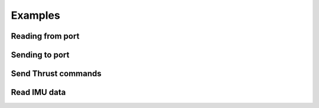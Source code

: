 Examples
========

Reading from port
+++++++++++++++++

Sending to port
+++++++++++++++

Send Thrust commands
++++++++++++++++++++

Read IMU data
+++++++++++++

